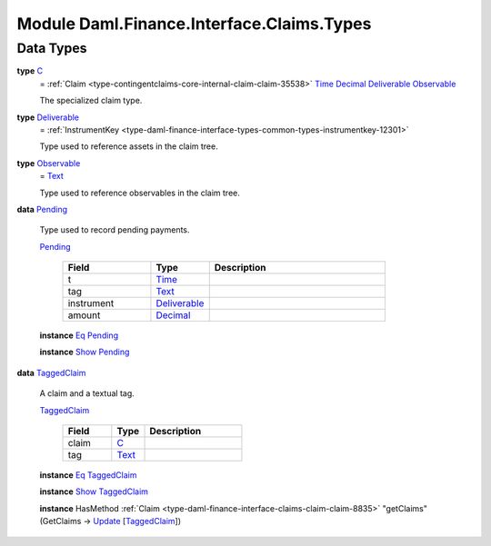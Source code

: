 .. Copyright (c) 2022 Digital Asset (Switzerland) GmbH and/or its affiliates. All rights reserved.
.. SPDX-License-Identifier: Apache-2.0

.. _module-daml-finance-interface-claims-types-95967:

Module Daml.Finance.Interface.Claims.Types
==========================================

Data Types
----------

.. _type-daml-finance-interface-claims-types-c-53263:

**type** `C <type-daml-finance-interface-claims-types-c-53263_>`_
  \= :ref:`Claim <type-contingentclaims-core-internal-claim-claim-35538>` `Time <https://docs.daml.com/daml/stdlib/Prelude.html#type-da-internal-lf-time-63886>`_ `Decimal <https://docs.daml.com/daml/stdlib/Prelude.html#type-ghc-types-decimal-18135>`_ `Deliverable <type-daml-finance-interface-claims-types-deliverable-19293_>`_ `Observable <type-daml-finance-interface-claims-types-observable-47872_>`_

  The specialized claim type\.

.. _type-daml-finance-interface-claims-types-deliverable-19293:

**type** `Deliverable <type-daml-finance-interface-claims-types-deliverable-19293_>`_
  \= :ref:`InstrumentKey <type-daml-finance-interface-types-common-types-instrumentkey-12301>`

  Type used to reference assets in the claim tree\.

.. _type-daml-finance-interface-claims-types-observable-47872:

**type** `Observable <type-daml-finance-interface-claims-types-observable-47872_>`_
  \= `Text <https://docs.daml.com/daml/stdlib/Prelude.html#type-ghc-types-text-51952>`_

  Type used to reference observables in the claim tree\.

.. _type-daml-finance-interface-claims-types-pending-95419:

**data** `Pending <type-daml-finance-interface-claims-types-pending-95419_>`_

  Type used to record pending payments\.

  .. _constr-daml-finance-interface-claims-types-pending-66756:

  `Pending <constr-daml-finance-interface-claims-types-pending-66756_>`_

    .. list-table::
       :widths: 15 10 30
       :header-rows: 1

       * - Field
         - Type
         - Description
       * - t
         - `Time <https://docs.daml.com/daml/stdlib/Prelude.html#type-da-internal-lf-time-63886>`_
         -
       * - tag
         - `Text <https://docs.daml.com/daml/stdlib/Prelude.html#type-ghc-types-text-51952>`_
         -
       * - instrument
         - `Deliverable <type-daml-finance-interface-claims-types-deliverable-19293_>`_
         -
       * - amount
         - `Decimal <https://docs.daml.com/daml/stdlib/Prelude.html#type-ghc-types-decimal-18135>`_
         -

  **instance** `Eq <https://docs.daml.com/daml/stdlib/Prelude.html#class-ghc-classes-eq-22713>`_ `Pending <type-daml-finance-interface-claims-types-pending-95419_>`_

  **instance** `Show <https://docs.daml.com/daml/stdlib/Prelude.html#class-ghc-show-show-65360>`_ `Pending <type-daml-finance-interface-claims-types-pending-95419_>`_

.. _type-daml-finance-interface-claims-types-taggedclaim-15494:

**data** `TaggedClaim <type-daml-finance-interface-claims-types-taggedclaim-15494_>`_

  A claim and a textual tag\.

  .. _constr-daml-finance-interface-claims-types-taggedclaim-33377:

  `TaggedClaim <constr-daml-finance-interface-claims-types-taggedclaim-33377_>`_

    .. list-table::
       :widths: 15 10 30
       :header-rows: 1

       * - Field
         - Type
         - Description
       * - claim
         - `C <type-daml-finance-interface-claims-types-c-53263_>`_
         -
       * - tag
         - `Text <https://docs.daml.com/daml/stdlib/Prelude.html#type-ghc-types-text-51952>`_
         -

  **instance** `Eq <https://docs.daml.com/daml/stdlib/Prelude.html#class-ghc-classes-eq-22713>`_ `TaggedClaim <type-daml-finance-interface-claims-types-taggedclaim-15494_>`_

  **instance** `Show <https://docs.daml.com/daml/stdlib/Prelude.html#class-ghc-show-show-65360>`_ `TaggedClaim <type-daml-finance-interface-claims-types-taggedclaim-15494_>`_

  **instance** HasMethod :ref:`Claim <type-daml-finance-interface-claims-claim-claim-8835>` \"getClaims\" (GetClaims \-\> `Update <https://docs.daml.com/daml/stdlib/Prelude.html#type-da-internal-lf-update-68072>`_ \[`TaggedClaim <type-daml-finance-interface-claims-types-taggedclaim-15494_>`_\])

